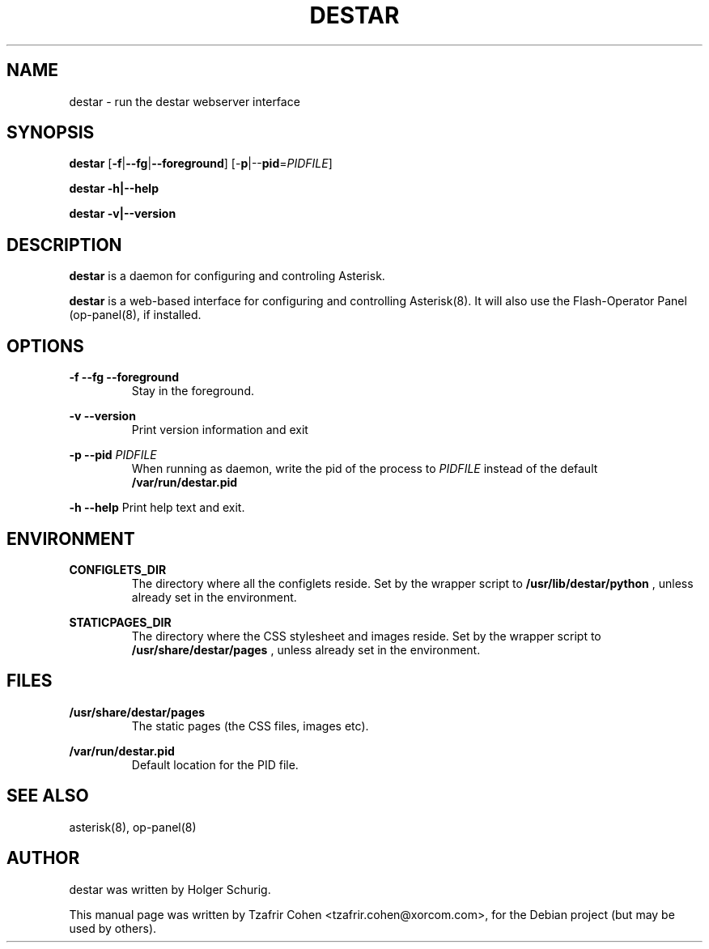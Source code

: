 .\"                                      Hey, EMACS: -*- nroff -*-
.\" First parameter, NAME, should be all caps
.\" Second parameter, SECTION, should be 1-8, maybe w/ subsection
.\" other parameters are allowed: see man(7), man(1)
.TH DESTAR 8 "Tue, 01 Mar 2005 11:39:41 +0200"
.\" Please adjust this date whenever revising the manpage.
.\"
.\" Some roff macros, for reference:
.\" .nh        disable hyphenation
.\" .hy        enable hyphenation
.\" .ad l      left justify
.\" .ad b      justify to both left and right margins
.\" .nf        disable filling
.\" .fi        enable filling
.\" .br        insert line break
.\" .sp <n>    insert n+1 empty lines
.\" for manpage-specific macros, see man(7)
.SH NAME
destar \- run the destar webserver interface
.SH SYNOPSIS
\fBdestar\fP [\fB-f\fP|\fB--fg\fP|\fB--foreground\fP]
[-\fBp\fP|--\fBpid\fP=\fIPIDFILE\fP]

\fBdestar\fP \fB-h\fp|\fB--help\fP

\fBdestar\fP \fB-v\fp|\fB--version\fP
.SH DESCRIPTION
.B destar
is a daemon for configuring and controling Asterisk.

\fBdestar\fP is a web-based interface for configuring and controlling
Asterisk(8). It will also use the Flash-Operator Panel (op-panel(8),
if installed.
.SH OPTIONS
.B -f --fg --foreground
.RS
Stay in the foreground.
.RE

.B -v --version
.RS
Print version information and exit
.RE

.B -p --pid
.I PIDFILE
.RS
When running as daemon, write the pid of the process to \fIPIDFILE\fP
instead of the default
.B /var/run/destar.pid
.RE

.B -h --help
Print help text and exit.
.RE
.SH ENVIRONMENT
.B CONFIGLETS_DIR
.RS
The directory where all the configlets reside. Set by the wrapper script
to
.B /usr/lib/destar/python
, unless already set in the environment.
.RE

.B STATICPAGES_DIR
.RS
The directory where the CSS stylesheet and images reside. Set by the wrapper script
to
.B /usr/share/destar/pages
, unless already set in the environment.
.SH FILES
.B /usr/share/destar/pages
.RS
The static pages (the CSS files, images etc).
.RE

.B /var/run/destar.pid
.RS
Default location for the PID file.
.RE
.SH SEE ALSO
asterisk(8), op-panel(8)
.SH AUTHOR
destar was written by Holger Schurig.

This manual page was written by Tzafrir Cohen <tzafrir.cohen@xorcom.com>,
for the Debian project (but may be used by others).
